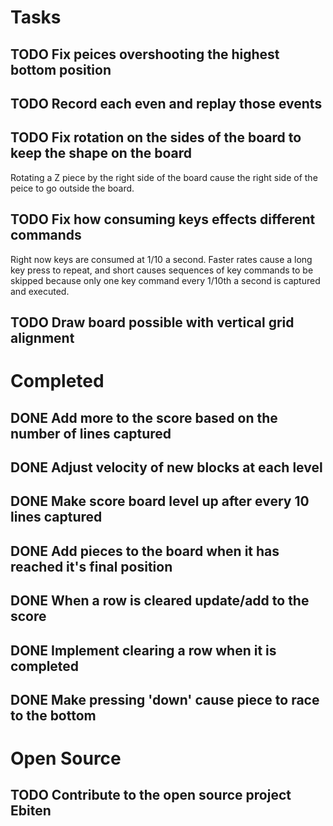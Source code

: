 * Tasks

** TODO Fix peices overshooting the highest bottom position

** TODO Record each even and replay those events

** TODO Fix rotation on the sides of the board to keep the shape on the board
   Rotating a Z piece by the right side of the board cause the right
   side of the peice to go outside the board.

** TODO Fix how consuming keys effects different commands
   Right now keys are consumed at 1/10 a second.  Faster rates cause a
   long key press to repeat, and short causes sequences of key
   commands to be skipped because only one key command every 1/10th a
   second is captured and executed.

** TODO Draw board possible with vertical grid alignment

* Completed

** DONE Add more to the score based on the number of lines captured
** DONE Adjust velocity of new blocks at each level
** DONE Make score board level up after every 10 lines captured
** DONE Add pieces to the board when it has reached it's final position
** DONE When a row is cleared update/add to the score   
** DONE Implement clearing a row when it is completed
** DONE Make pressing 'down' cause piece to race to the bottom

* Open Source

** TODO Contribute to the open source project Ebiten
